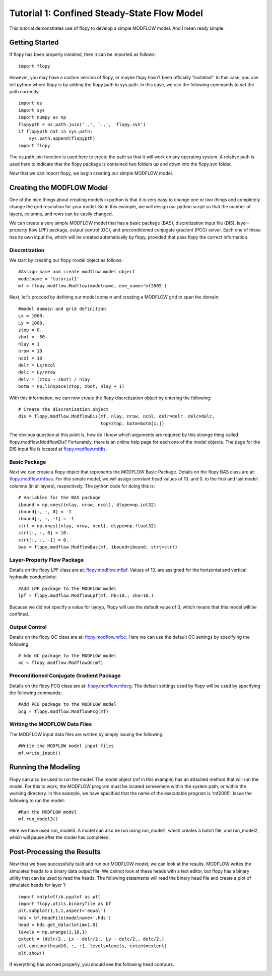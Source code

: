 Tutorial 1: Confined Steady-State Flow Model
============================================

This tutorial demonstrates use of flopy to develop a simple MODFLOW model.  And I mean really simple.

Getting Started
---------------
If flopy has been properly installed, then it can be imported as follows::

    import flopy

However, you may have a custom version of flopy, or maybe flopy hasn't been officially "installed".  In this case, you can tell python where flopy is by adding the flopy path to sys.path.  In this case, we use the following commands to set the path correctly::

    import os
    import sys
    import numpy as np
    flopypth = os.path.join('..', '..', 'flopy.svn')
    if flopypth not in sys.path:
        sys.path.append(flopypth)
    import flopy

The os.path.join function is used here to create the path so that it will work on any operating system. A relative path is used here to indicate that the flopy package is contained two folders up and down into the flopy.svn folder.

Now that we can import flopy, we begin creating our simple MODFLOW model.

Creating the MODFLOW Model
--------------------------
One of the nice things about creating models in python is that it is very easy to change one or two things and completely change the grid resolution for your model.  So in this example, we will design our python script so that the number of layers, columns, and rows can be easily changed.

We can create a very simple MODFLOW model that has a basic package (BAS), discretization input file (DIS), layer-property flow LPF) package, output control (OC), and preconditioned conjugate gradient (PCG) solver.  Each one of these has its own input file, which will be created automatically by flopy, provided that pass flopy the correct information.

Discretization
^^^^^^^^^^^^^^

We start by creating our flopy model object as follows::

    #Assign name and create modflow model object
    modelname = 'tutorial1'
    mf = flopy.modflow.Modflow(modelname, exe_name='mf2005')

Next, let's proceed by defining our model domain and creating a MODFLOW grid to span the domain::

    #model domain and grid definition
    Lx = 1000.
    Ly = 1000.
    ztop = 0.
    zbot = -50.
    nlay = 1
    nrow = 10
    ncol = 10
    delr = Lx/ncol
    delc = Ly/nrow
    delv = (ztop - zbot) / nlay
    botm = np.linspace(ztop, zbot, nlay + 1)


With this information, we can now create the flopy discretization object by entering the following::

    # Create the discretization object
    dis = flopy.modflow.ModflowDis(mf, nlay, nrow, ncol, delr=delr, delc=delc,
                                   top=ztop, botm=botm[1:])

The obvious question at this point is, how do I know which arguments are required by this strange thing called flopy.modflow.ModflowDis?  Fortunately, there is an online help page for each one of the model objects.  The page for the DIS input file is located at `flopy.modflow.mfdis <mfdis.html>`__.

Basic Package
^^^^^^^^^^^^^

Next we can create a flopy object that represents the MODFLOW Basic Package.  Details on the flopy BAS class are at: `flopy.modflow.mfbas <mfbas.html>`__.  For this simple model, we will assign constant head values of 10. and 0. to the first and last model columns (in all layers), respectively.  The python code for doing this is::

    # Variables for the BAS package
    ibound = np.ones((nlay, nrow, ncol), dtype=np.int32)
    ibound[:, :, 0] = -1
    ibound[:, :, -1] = -1
    strt = np.ones((nlay, nrow, ncol), dtype=np.float32)
    strt[:, :, 0] = 10.
    strt[:, :, -1] = 0.
    bas = flopy.modflow.ModflowBas(mf, ibound=ibound, strt=strt)

Layer-Property Flow Package
^^^^^^^^^^^^^^^^^^^^^^^^^^^

Details on the flopy LPF class are at: `flopy.modflow.mflpf <mflpf.html>`__.  Values of 10. are assigned for the horizontal and vertical hydraulic conductivity::

    #Add LPF package to the MODFLOW model
    lpf = flopy.modflow.ModflowLpf(mf, hk=10., vka=10.)

Because we did not specify a value for laytyp, Flopy will use the default value of 0, which means that this model will be confined.

Output Control
^^^^^^^^^^^^^^

Details on the flopy OC class are at: `flopy.modflow.mfoc <mfoc.html>`__.  Here we can use the default OC settings by specifying the following::

    # Add OC package to the MODFLOW model
    oc = flopy.modflow.ModflowOc(mf)

Preconditioned Conjugate Gradient Package
^^^^^^^^^^^^^^^^^^^^^^^^^^^^^^^^^^^^^^^^^

Details on the flopy PCG class are at: `flopy.modflow.mfpcg <mfpcg.html>`__.  The default settings used by flopy will be used by specifying the following commands::

    #Add PCG package to the MODFLOW model
    pcg = flopy.modflow.ModflowPcg(mf)

Writing the MODFLOW Data Files
^^^^^^^^^^^^^^^^^^^^^^^^^^^^^^

The MODFLOW input data files are written by simply issuing the following::

    #Write the MODFLOW model input files
    mf.write_input()

Running the Modeling
--------------------

Flopy can also be used to run the model.  The model object (mf in this example) has an attached method that will run the model.  For this to work, the MODFLOW program must be located somewhere within the system path, or within the working directory.  In this example, we have specified that the name of the executable program is 'mf2005'.  Issue the following to run the model::

    #Run the MODFLOW model
    mf.run_model3()

Here we have used run_model3.  A model can also be run using run_model1, which creates a batch file, and run_model2, which will pause after the model has completed.

Post-Processing the Results
---------------------------

Now that we have successfully built and run our MODFLOW model, we can look at the results.  MODFLOW writes the simulated heads to a binary data output file.  We cannot look at these heads with a text editor, but flopy has a binary utility that can be used to read the heads.  The following statements will read the binary head file and create a plot of simulated heads for layer 1::

    import matplotlib.pyplot as plt
    import flopy.utils.binaryfile as bf
    plt.subplot(1,1,1,aspect='equal')
    hds = bf.HeadFile(modelname+'.hds')
    head = hds.get_data(totim=1.0)
    levels = np.arange(1,10,1)
    extent = (delr/2., Lx - delr/2., Ly - delc/2., delc/2.)
    plt.contour(head[0, :, :], levels=levels, extent=extent)
    plt.show()

If everything has worked properly, you should see the following head contours.

.. figure:: _images/tutorial1fig1.png
   :alt: head contours in first layer
   :scale: 100 %
   :align: left
